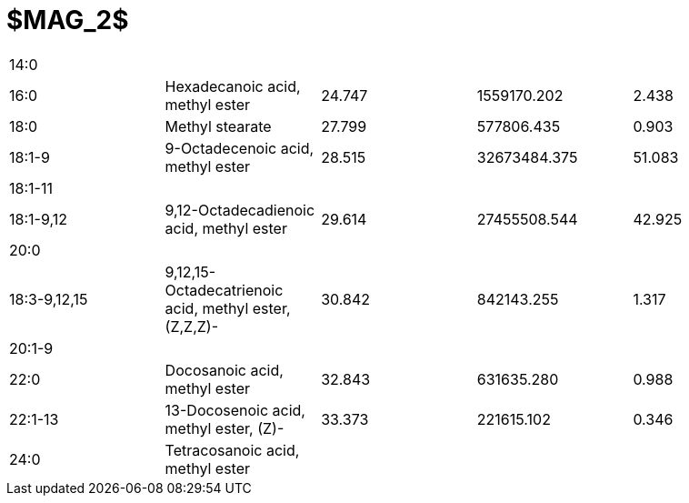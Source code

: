 = $MAG_2$

|===
|14:0        |                                                     |      |            |
|16:0        |Hexadecanoic acid, methyl ester                      |24.747|1559170.202 |2.438
|18:0        |Methyl stearate                                      |27.799|577806.435  |0.903
|18:1-9      |9-Octadecenoic acid, methyl ester                    |28.515|32673484.375|51.083
|18:1-11     |                                                     |      |            |
|18:1-9,12   |9,12-Octadecadienoic acid, methyl ester              |29.614|27455508.544|42.925
|20:0        |                                                     |      |            |
|18:3-9,12,15|9,12,15-Octadecatrienoic acid, methyl ester, (Z,Z,Z)-|30.842|842143.255  |1.317
|20:1-9      |                                                     |      |            |
|22:0        |Docosanoic acid, methyl ester                        |32.843|631635.280  |0.988
|22:1-13     |13-Docosenoic acid, methyl ester, (Z)-               |33.373|221615.102  |0.346
|24:0        |Tetracosanoic acid, methyl ester                     |      |            |
|===